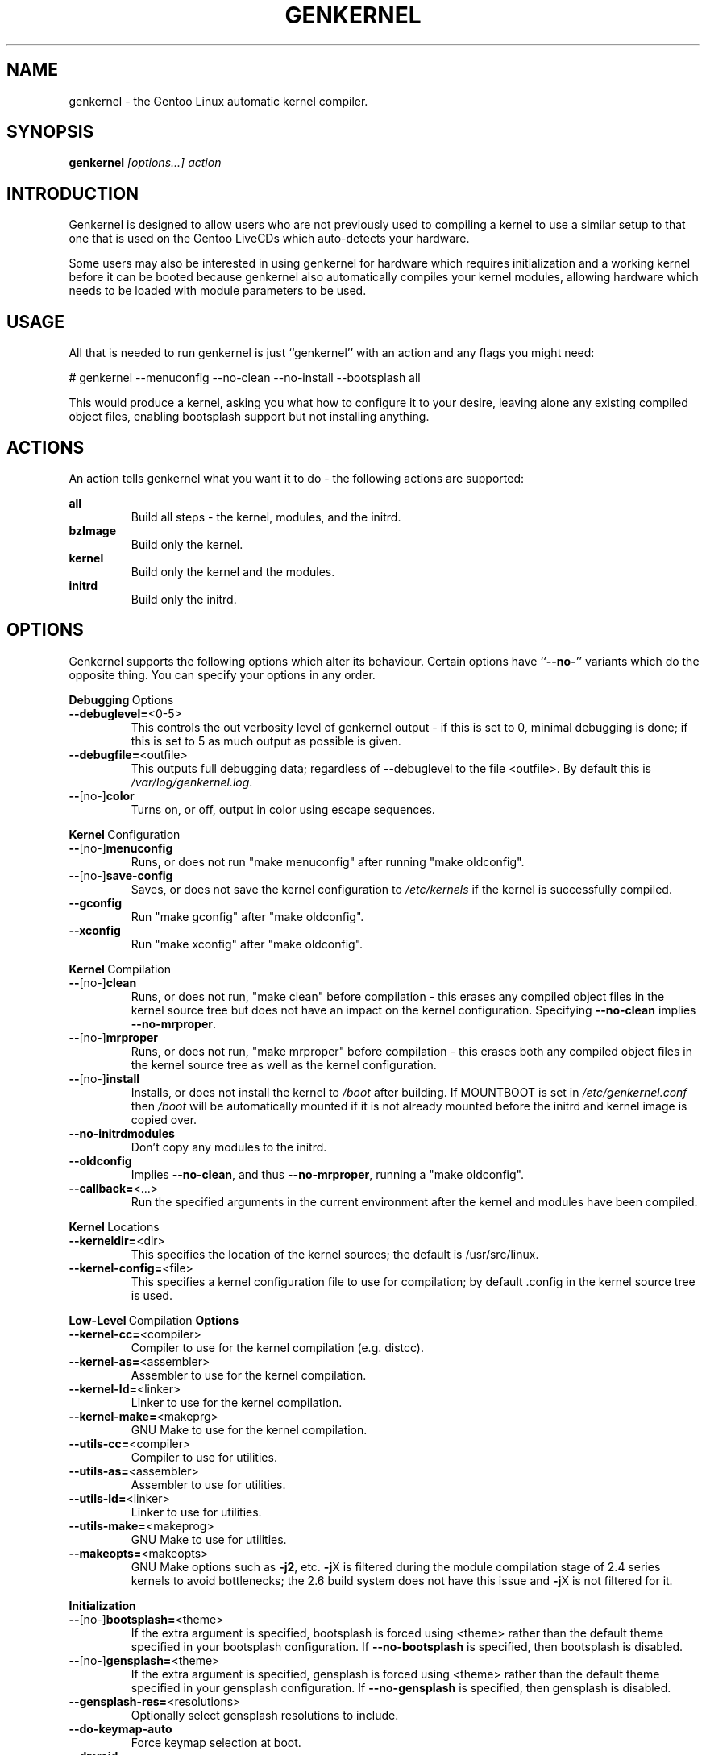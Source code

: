 .TH GENKERNEL "8" "June 2006" "genkernel 3.3" "Gentoo Linux"
.SH NAME
genkernel \- the Gentoo Linux automatic kernel compiler.
.SH SYNOPSIS
\fBgenkernel\fR \fI[options...] action\fR
.SH INTRODUCTION
Genkernel is designed to allow users who are not previously used to
compiling a kernel to use a similar setup to that one that is used on
the Gentoo LiveCDs which auto-detects your hardware.
.PP
Some users may also be interested in using genkernel for hardware
which requires initialization and a working kernel before it can be
booted because genkernel also automatically compiles your kernel
modules, allowing hardware which needs to be loaded with module
parameters to be used.
.SH USAGE
All that is needed to run genkernel is just ``genkernel'' with an action
and any flags you might need:
.PP
# genkernel --menuconfig --no-clean --no-install --bootsplash all
.PP
This would produce a kernel, asking you what how to configure it
to your desire, leaving alone any existing compiled object files, enabling
bootsplash support but not installing anything.
.SH ACTIONS
An action tells genkernel what you want it to do - the following
actions are supported:
.PP
.I \fBall\fR
.RS
Build all steps - the kernel, modules, and the initrd.
.RE
.I \fBbzImage\fR
.RS
Build only the kernel.
.RE
.I \fBkernel\fR
.RS
Build only the kernel and the modules.
.RE
.I \fBinitrd\fR
.RS
Build only the initrd.
.RE
.SH OPTIONS
Genkernel supports the following options which alter its
behaviour. Certain options have ``\fB--no-\fR'' variants which
do the opposite thing. You can specify your options in any order.
.PP
.BR Debugging \ Options
.TP
\fB\-\-debuglevel=\fR<0-5>
This controls the out verbosity level of genkernel output - if this is set
to 0, minimal debugging is done; if this is set to 5 as much output as
possible is given.
.TP
\fB\-\-debugfile=\fR<outfile>
This outputs full debugging data; regardless of --debuglevel to the file 
<outfile>. By default this is
.I /var/log/genkernel.log\fR.
.TP
\fB\-\-\fR[no\-]\fBcolor\fR
Turns on, or off, output in color using escape sequences.
.PP
.BR Kernel \ Configuration
.TP
\fB\-\-\fR[no\-]\fBmenuconfig\fR
Runs, or does not run "make menuconfig" after running "make oldconfig".
.TP
\fB\-\-\fR[no\-]\fBsave\-config\fR
Saves, or does not save the kernel configuration to
.I /etc/kernels
if the kernel is successfully compiled.
.TP
\fB\-\-gconfig\fR
Run "make gconfig" after "make oldconfig".
.TP
\fB\-\-xconfig\fR
Run "make xconfig" after "make oldconfig".
.PP
.BR Kernel \ Compilation
.TP
\fB\-\-\fR[no\-]\fBclean\fR
Runs, or does not run, "make clean" before compilation - this erases any
compiled object files in the kernel source tree but does not have an impact
on the kernel configuration. Specifying \fB\-\-no\-clean\fR implies
\fB\-\-no\-mrproper\fR.
.TP
\fB\-\-\fR[no\-]\fBmrproper\fR
Runs, or does not run, "make mrproper" before compilation - this erases both
any compiled object files in the kernel source tree as well as the kernel
configuration.
.TP
\fB\-\-\fR[no\-]\fBinstall\fR
Installs, or does not install the kernel to
.I /boot
after building. If MOUNTBOOT is set in
.I /etc/genkernel.conf
then
.I /boot
will be automatically mounted if it is
not already mounted before the initrd and kernel image is copied over.
.TP
\fB\-\-no\-initrdmodules\fR
Don't copy any modules to the initrd.
.TP
\fB\-\-oldconfig\fR
Implies \fB\-\-no\-clean\fR, and thus \fB\-\-no\-mrproper\fR, running a
"make oldconfig".
.TP
\fB\-\-callback=\fR<...>
Run the specified arguments in the current environment after the kernel and
modules have been compiled.
.PP
.BR Kernel \ Locations
.TP
\fB\-\-kerneldir=\fR<dir>
This specifies the location of the kernel sources; the default is
/usr/src/linux.
.TP
\fB\-\-kernel\-config=\fR<file>
This specifies a kernel configuration file to use for compilation; by
default .config in the kernel source tree is used.
.PP
.BR Low-Level \ Compilation \ Options
.TP
\fB\-\-kernel\-cc=\fR<compiler>
Compiler to use for the kernel compilation (e.g. distcc).
.TP
\fB\-\-kernel\-as=\fR<assembler>
Assembler to use for the kernel compilation.
.TP
\fB\-\-kernel\-ld=\fR<linker>
Linker to use for the kernel compilation.
.TP
\fB\-\-kernel\-make=\fR<makeprg>
GNU Make to use for the kernel compilation.
.TP
\fB\-\-utils\-cc=\fR<compiler>
Compiler to use for utilities.
.TP
\fB\-\-utils\-as=\fR<assembler>
Assembler to use for utilities.
.TP
\fB\-\-utils\-ld=\fR<linker>
Linker to use for utilities.
.TP
\fB\-\-utils\-make=\fR<makeprog>
GNU Make to use for utilities.
.TP
\fB\-\-makeopts=\fR<makeopts>
GNU Make options such as \fB\-j2\fR, etc. \fB\-j\fRX is filtered during the
module compilation stage of 2.4 series kernels to avoid bottlenecks; the
2.6 build system does not have this issue and \fB\-j\fRX is not filtered for it.
.PP
.BR Initialization
.TP
\fB\-\-\fR[no\-]\fBbootsplash=\fR<theme>
If the extra argument is specified, bootsplash is forced using <theme>
rather than the default theme specified in your bootsplash
configuration. If \fB\-\-no-bootsplash\fR is specified, then
bootsplash is disabled.
.TP
\fB\-\-\fR[no\-]\fBgensplash=\fR<theme>
If the extra argument is specified, gensplash is forced using <theme>
rather than the default theme specified in your gensplash
configuration. If \fB\-\-no-gensplash\fR is specified, then
gensplash is disabled.
.TP
\fB\-\-gensplash-res=\fR<resolutions>
Optionally select gensplash resolutions to include.
.TP
\fB\-\-do\-keymap\-auto\fR
Force keymap selection at boot.
.TP
\fB\-\-dmraid\fR
Add DMRAID support.
.TP
\fB\-\-evms2\fR
Add in EVMS2 support from static binaries if they exist on the system:
you should run "emerge evms2" first.
.TP
\fB\-\-lvm2\fR
.RS
Add in LVM2 support from static binaries if they exist on the system,
or compile static LVM2 binaries if static ones do not exist.
.RE
.TP
\fB\-\-no-udev\fR
Force devfs on 2.6 series kernels. Not recommended or supported.
.TP
\fB\-\-static\fR
This builds a monolithic kernel without any modules on any initial ramdisks.
.TP
\fB\-\-linuxrc=\fR<file>
Use <file> for the linuxrc instead of the genkernel linuxrc.
.PP
.BR Internals
.TP
\fB\-\-arch\-override=\fR<arch>
Force the architecture settings described by the <arch> profile
instead of autodetecting the running architecture.
.PP
.BR Output \ Settings
.TP
\fB\-\-kernname=\fR<...>
Tag the kernel and initrd with a name, if not defined this option defaults to genkernel
.TP
\fB\-\-minkernpackage=\fR<tbz2>
File to output a .tar.bz2'd kernel and initrd: no modules outside of the
initrd will be included...
.TP
\fB\-\-modulespackage=\fR<tbz2>
File to output a .tar.bz2'd modules after the callbacks have run
.TP
\fB\-\-kerncache=\fR<tbz2>
File to output a .tar.bz2'd kernel, contents of /lib/modules/ and the kernel config.
\fBNOTE\fR: This is created before the callbacks are run.
.TP
\fB\-\-no\-kernel\-sources=\fR<tbz2>
This option is only valid if kerncache is defined
If there is a valid kerncache no checks will be made
against a kernel source tree.
.TP
\fB\-\-initramfs\-overlay=\fR<dir>
Directory structure to inject into the initramfs.
Only available on 2.6 kernels that don't use bootsplash; use a CPIO
archive as a parameter.
.SH INITRD OPTIONS
The following options can be passed as kernel parameters from the
bootloader, which the initrd scripts would recognize.
.TP
\fBreal_root=\fR<...>
Specifies the device node of the root filesystem to mount.
.TP
\fBdodmraid=\fR<...>
Passes arguments to dmraid on bootup.
.TP
\fBreal_init=\fR<...>
Passes arguments to init on bootup.
.TP
\fBscandelay=\fR<...>
Pauses for 10 seconds before running devfsd if no argument is specified;
otherwise pauses for the number of specified seconds.
.TP 
\fBip=\fR<...>
Normally used to tell the kernel that it should start a network interface. If present, the initrd will try to mount a livecd over NFS.
.TP 
\fBnfsroot=\fR<...>
If present, the initrd will try to mount a livecd from that location. Otherwise the location will be deduced from the DCHP request (option root\-path)
.TP
\fBdoevms2\fR
Activate EVMS2 volumes on bootup
.TP
\fBdolvm2\fR
Activate LVM2 volumes on bootup

.SH NETBOOTING
The initrd scripts have limited support for network booting.
This is activated if the ip=<...> kernel parameter was given. Please refer to the genkernel guide at http://www.gentoo.org/doc/en/genkernel.xml for more information.

The initrd scripts will extract any *.tar.gz files found in the \fB/add\fR directory of the livecd into the root filesystem during boot. This way it is easy to extend a netbooted LiveCD i.e. add custom tools, or other kernel modules.
.SH REPORTING BUGS
If you believe you have found a bug in the genkernel scripts, then please
file a bug on the Gentoo Linux Bugzilla: 
.I http://bugs.gentoo.org\fR,
assigning your bug to genkernel@gentoo.org. We cannot assist you
with kernel compilation failures unless they are caused by a genkernel
bug.
.PP
Kernel issues for Gentoo-supported kernels, including compilation
failures should go to
.I http://bugs.gentoo.org
and should be assigned to kernel@gentoo.org. Please check if an
existing bug documents the same issue before opening a new bug. Issues
for kernel sources not supported by Gentoo should go to their relevant
authors.
.SH AUTHORS
.nf
Tim Yamin <plasmaroo@gentoo.org>
Eric Edgar <rocket@gentoo.org>
NFS Support by Thomas Seiler <thseiler@gmail.com>
.fi
.SH SEE ALSO
\fB/etc/genkernel.conf\fR \- genkernel configuration file
